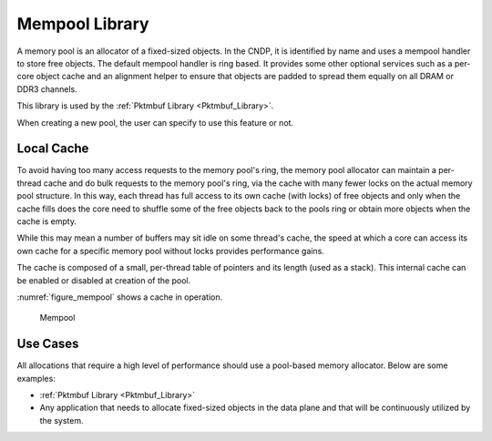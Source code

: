 ..  SPDX-License-Identifier: BSD-3-Clause
    Copyright (c) 2010-2023 Intel Corporation.

.. _Mempool_Library:

Mempool Library
===============

A memory pool is an allocator of a fixed-sized objects. In the CNDP, it is identified by name and uses a mempool handler to store free objects.
The default mempool handler is ring based. It provides some other optional services such as a per-core object cache and
an alignment helper to ensure that objects are padded to spread them equally on all DRAM or DDR3 channels.

This library is used by the :ref:`Pktmbuf Library <Pktmbuf_Library>`.

When creating a new pool, the user can specify to use this feature or not.

.. _mempool_local_cache:

Local Cache
-----------
To avoid having too many access requests to the memory pool's ring, the memory pool allocator can maintain a per-thread cache and do bulk requests to the memory pool's ring, via the cache with many fewer locks on the actual memory pool structure.
In this way, each thread has full access to its own cache (with locks) of free objects and
only when the cache fills does the core need to shuffle some of the free objects back to the pools ring or obtain more objects when the cache is empty.

While this may mean a number of buffers may sit idle on some thread's cache, the speed at which a core can access its own cache for a specific memory pool without locks provides performance gains.

The cache is composed of a small, per-thread table of pointers and its length (used as a stack).
This internal cache can be enabled or disabled at creation of the pool.

:numref:`figure_mempool` shows a cache in operation.

.. _figure_mempool:

.. figure:: img/mempool.*

   Mempool

Use Cases
---------

All allocations that require a high level of performance should use a pool-based memory allocator.
Below are some examples:

*   :ref:`Pktmbuf Library <Pktmbuf_Library>`

*   Any application that needs to allocate fixed-sized objects in the data plane and that will be continuously utilized by the system.
